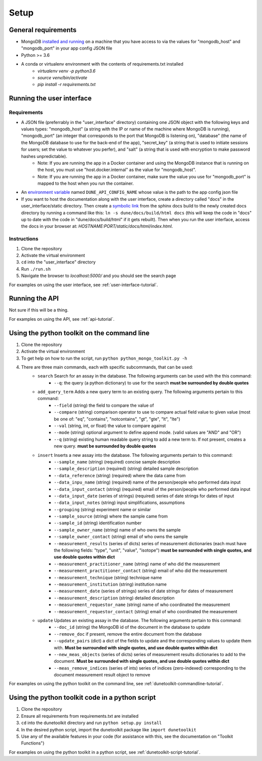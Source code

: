 *****
Setup
*****


General requirements
====================
* MongoDB `installed and running <https://docs.mongodb.com/manual/installation/>`_ on a machine that you have access to via the values for "mongodb_host" and "mongodb_port" in your app config JSON file
* Python >= 3.6
* A conda or virtualenv environment with the contents of requirements.txt installed
    * `virtualenv venv -p python3.6`
    * `source venv/bin/activate`
    * `pip install -r requirements.txt`


Running the user interface
==========================
Requirements
------------
* A JSON file (preferrably in the "user_interface" directory) containing one JSON object with the following keys and values types: "mongodb_host" (a string with the IP or name of the machine where MongoDB is running), "mongodb_port" (an integer that corresponds to the port that MongoDB is listening on), "database" (the name of the MongoDB database to use for the back-end of the app), "secret_key" (a string that is used to initiate sessions for users; set the value to whatever you perfer), and "salt" (a string that is used with encryption to make password hashes unpredictable).
    * Note: If you are running the app in a Docker container and using the MongoDB instance that is running on the host, you must use "host.docker.internal" as the value for "mongodb_host".
    * Note: If you are running the app in a Docker container, make sure the value you use for "mongodb_port" is mapped to the host when you run the container.
* An `environment variable <https://www.schrodinger.com/kb/1842>`_ named ``DUNE_API_CONFIG_NAME`` whose value is the path to the app config json file
* If you want to host the documentation along with the user interface, create a directory called "docs" in the user_interface/static directory. Then create a `symbolic link <https://www.freecodecamp.org/news/symlink-tutorial-in-linux-how-to-create-and-remove-a-symbolic-link/>`_ from the sphinx docs build to the newly created docs directory by running a command like this: ``ln -s dune/docs/build/html docs`` (this will keep the code in "docs" up to date with the code in "dune/docs/build/html" if it gets rebuilt). Then when you run the user interface, access the docs in your browser at: `HOSTNAME:PORT/static/docs/html/index.html`. 

Instructions
------------
1. Clone the repository
2. Activate the virtual environment
3. ``cd`` into the "user_interface" directory
4. Run ``./run.sh``
5. Navigate the browser to `localhost:5000/` and you should see the search page

For examples on using the user interface, see :ref:`user-interface-tutorial`.


Running the API
===============
Not sure if this will be a thing.

For examples on using the API, see :ref:`api-tutorial`.


Using the python toolkit on the command line
============================================
1. Clone the repository
2. Activate the virtual environment
3. To get help on how to run the script, run ``python python_mongo_toolkit.py -h``
4. There are three main commands, each with specific subcommands, that can be used:
    * ``search`` Search for an assay in the database. The following arguments can be used with the this command:
        * ``--q``: the query (a python dictionary) to use for the search **must be surrounded by double quotes**
    * ``add_query_term`` Adds a new query term to an existing query. The following arguments pertain to this command:
        * ``--field`` (string) the field to compare the value of
        * ``--compare`` (string) comparison operator to use to compare actual field value to given value (most be one of: "eq", "contains", "notcontains", "gt", "gte", "lt", "lte")
        * ``--val`` (string, int, or float) the value to compare against
        * ``--mode`` (string) optional argument to define append mode. (valid values are "AND" and "OR")
        * ``--q`` (string) existing human readable query string to add a new term to. If not present, creates a new query. **must be surrounded by double quotes**
    * ``insert`` Inserts a new assay into the database. The following arguments pertain to this command:
        * ``--sample_name`` (string) (required) concise sample description
        * ``--sample_description`` (required) (string) detailed sample description
        * ``--data_reference`` (string) (required) where the data came from
        * ``--data_inpu_name`` (string) (required) name of the person/people who performed data input
        * ``--data_input_contact`` (string) (required) email of the person/people who performed data input
        * ``--data_input_date`` (series of strings) (required) series of date strings for dates of input
        * ``--data_input_notes`` (string) input simplifications, assumptions
        * ``--grouping`` (string) experiment name or similar
        * ``--sample_source`` (string) where the sample came from
        * ``--sample_id`` (string) identification number
        * ``--sample_owner_name`` (string) name of who owns the sample
        * ``--sample_owner_contact`` (string) email of who owns the sample
        * ``--measurement_results`` (series of dicts) series of measurement dictionaries (each must have the following fields: "type", "unit", "value", "isotope") **must be surrounded with single quotes, and use double quotes within dict**
        * ``--measurement_practitioner_name`` (string) name of who did the measurement
        * ``--measurement_practitioner_contact`` (string) email of who did the measurement
        * ``--measurement_technique`` (string) technique name
        * ``--measurement_institution`` (string) institution name
        * ``--measurement_date`` (series of strings) series of date strings for dates of measurement
        * ``--measurement_description`` (string) detailed description
        * ``--measurement_requestor_name`` (string) name of who coordinated the measurement
        * ``--measurement_requestor_contact`` (string) email of who coordinated the measurement
    * ``update`` Updates an existing assay in the database. The following arguments pertain to this command:
        * ``--doc_id`` (string) the MongoDB id of the document in the database to update
        * ``--remove_doc`` if present, remove the entire document from the database
        * ``--update_pairs`` (dict) a dict of the fields to update and the corresponding values to update them with. **Must be surrounded with single quotes, and use double quotes within dict**
        * ``--new_meas_objects`` (series of dicts) series of measurement results dictionaries to add to the document. **Must be surrounded with single quotes, and use double quotes within dict**
        * ``--meas_remove_indices`` (series of ints) series of indices (zero-indexed) corresponding to the document measurement result object to remove

For examples on using the python toolkit on the command line, see :ref:`dunetoolkit-commandline-tutorial`.


Using the python toolkit code in a python script
================================================
1. Clone the repository
2. Ensure all requirements from requirements.txt are installed
3. ``cd`` into the dunetoolkit directory and run ``python setup.py install``
4. In the desired python script, import the dunetoolkit package like ``import dunetoolkit``
5. Use any of the available features in your code (for assistance with this, see the documentation on "Toolkit Functions")

For examples on using the python toolkit in a python script, see :ref:`dunetoolkit-script-tutorial`.



